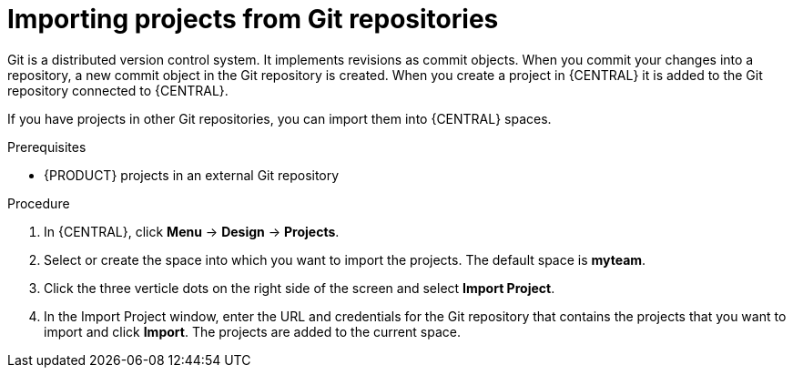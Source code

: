 [id='git-import-proc']

= Importing projects from Git repositories
Git is a distributed version control system. It implements revisions as commit objects. When you commit your changes into a repository, a new commit object in the Git repository is created. When you create a project in {CENTRAL} it is added to the Git repository connected to {CENTRAL}.

If you have projects in other Git repositories, you can import them into {CENTRAL} spaces.

.Prerequisites
* {PRODUCT} projects in an external Git repository

.Procedure
. In {CENTRAL}, click *Menu* -> *Design* -> *Projects*.
. Select or create the space into which you want to import the projects. The default space is *myteam*.
. Click the three verticle dots on the right side of the screen and select *Import Project*.
. In the Import Project window, enter the URL and credentials for the Git repository that contains the projects that you want to import and click *Import*. The projects are added to the current space.

